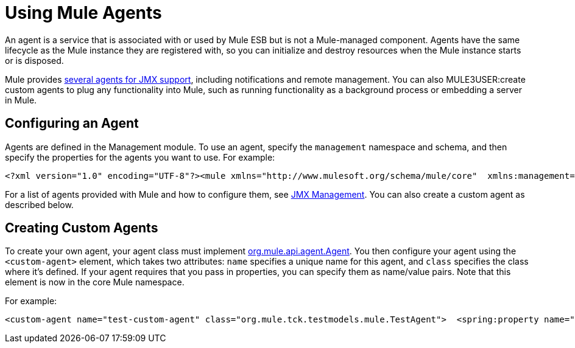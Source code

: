 = Using Mule Agents

An agent is a service that is associated with or used by Mule ESB but is not a Mule-managed component. Agents have the same lifecycle as the Mule instance they are registered with, so you can initialize and destroy resources when the Mule instance starts or is disposed.

Mule provides link:/documentation-3.2/display/32X/JMX+Management[several agents for JMX support], including notifications and remote management. You can also MULE3USER:create custom agents to plug any functionality into Mule, such as running functionality as a background process or embedding a server in Mule.

== Configuring an Agent

Agents are defined in the Management module. To use an agent, specify the `management` namespace and schema, and then specify the properties for the agents you want to use. For example:

[source, xml]
----
<?xml version="1.0" encoding="UTF-8"?><mule xmlns="http://www.mulesoft.org/schema/mule/core"  xmlns:management="http://www.mulesoft.org/schema/mule/management"  xsi:schemaLocation="  http://www.springframework.org/schema/beans http://www.springframework.org/schema/beans/spring-beans-3.0.xsd  http://www.mulesoft.org/schema/mule/core http://www.mulesoft.org/schema/mule/core/3.0/mule.xsd  http://www.mulesoft.org/schema/mule/management   http://www.mulesoft.org/schema/mule/management/3.0/mule-management.xsd">  <management:jmx-default-config port="1098" registerMx4jAdapter="true" />   <management:log4j-notifications logName="myMuleLog" logConfigFile="mule-log.txt"/>  <management:chainsaw-notifications chainsawPort="8080" chainsawHost="127.0.0.1" />   <management:publish-notifications endpointAddress="vm://myService" />
----

For a list of agents provided with Mule and how to configure them, see link:/documentation-3.2/display/32X/JMX+Management[JMX Management]. You can also create a custom agent as described below.

== Creating Custom Agents

To create your own agent, your agent class must implement http://www.mulesoft.org/docs/site/current/apidocs/org/mule/api/agent/Agent.html[org.mule.api.agent.Agent]. You then configure your agent using the `<custom-agent>` element, which takes two attributes: `name` specifies a unique name for this agent, and `class` specifies the class where it's defined. If your agent requires that you pass in properties, you can specify them as name/value pairs. Note that this element is now in the core Mule namespace.

For example:

[source, xml]
----
<custom-agent name="test-custom-agent" class="org.mule.tck.testmodels.mule.TestAgent">  <spring:property name="frobbit" value="woggle"/><custom-agent>
----
